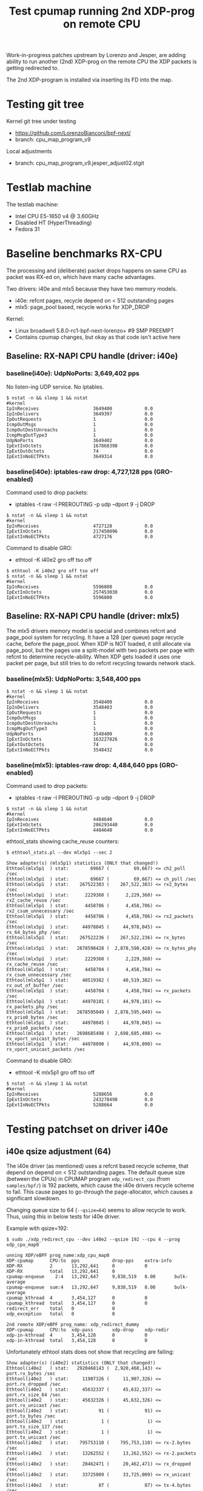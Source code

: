 # -*- fill-column: 76; -*-
#+TITLE: Test cpumap running 2nd XDP-prog on remote CPU
#+CATEGORY: CPUMAP
#+OPTIONS: ^:nil

Work-in-progress patches upstream by Lorenzo and Jesper, are adding ability
to run another (2nd) XDP-prog on the remote CPU the XDP packets is getting
redirected to.

The 2nd XDP-program is installed via inserting its FD into the map.

* Testing git tree

Kernel git tree under testing
- https://github.com/LorenzoBianconi/bpf-next/
- branch: cpu_map_program_v9

Local adjustments
- branch: cpu_map_program_v9.jesper_adjust02.stgit

* Testlab machine

The testlab machine:
- Intel CPU E5-1650 v4 @ 3.60GHz
- Disabled HT (HyperThreading)
- Fedora 31

* Baseline benchmarks RX-CPU

The processing and (deliberate) packet drops happens on same CPU as packet
was RX-ed on, which have many cache advantages.

Two drivers: i40e and mlx5 because they have two memory models.
- i40e: refcnt pages, recycle depend on < 512 outstanding pages
- mlx5: page_pool based, recycle works for XDP_DROP

Kernel:
- Linux broadwell 5.8.0-rc1-bpf-next-lorenzo+ #9 SMP PREEMPT
- Contains cpumap changes, but okay as that code isn't active here

** Baseline: RX-NAPI CPU handle (driver: i40e)

*** baseline(i40e): UdpNoPorts: 3,649,402 pps

No listen-ing UDP service.
No iptables.

#+begin_example
$ nstat -n && sleep 1 && nstat
#kernel
IpInReceives                    3649400            0.0
IpInDelivers                    3649397            0.0
IpOutRequests                   1                  0.0
IcmpOutMsgs                     1                  0.0
IcmpOutDestUnreachs             1                  0.0
IcmpMsgOutType3                 1                  0.0
UdpNoPorts                      3649402            0.0
IpExtInOctets                   167868398          0.0
IpExtOutOctets                  74                 0.0
IpExtInNoECTPkts                3649314            0.0
#+end_example

*** baseline(i40e): iptables-raw drop: 4,727,128 pps (GRO-enabled)

Command used to drop packets:
- iptables -t raw -I PREROUTING -p udp --dport 9 -j DROP

#+begin_example
$ nstat -n && sleep 1 && nstat
#kernel
IpInReceives                    4727128            0.0
IpExtInOctets                   217450096          0.0
IpExtInNoECTPkts                4727176            0.0
#+end_example

Command to disable GRO:
- ethtool -K i40e2 gro off tso off

#+begin_example
$ ethtool -K i40e2 gro off tso off
$ nstat -n && sleep 1 && nstat
#kernel
IpInReceives                    5596808            0.0
IpExtInOctets                   257453030          0.0
IpExtInNoECTPkts                5596800            0.0
#+end_example


** Baseline: RX-NAPI CPU handle (driver: mlx5)

The mlx5 drivers memory model is special and combines refcnt and page_pool
system for recycling. It have a 128 (per queue) page recycle cache, before
the page_pool. When XDP is NOT loaded, it still allocate via page_pool, but
the pages use a split-model with two packets per page with refcnt to
determine recycle-ability. When XDP gets loaded it uses one packet per page,
but still tries to do refcnt recycling towards network stack.

*** baseline(mlx5): UdpNoPorts: 3,548,400 pps

#+begin_example
$ nstat -n && sleep 1 && nstat
#kernel
IpInReceives                    3548400            0.0
IpInDelivers                    3548403            0.0
IpOutRequests                   1                  0.0
IcmpOutMsgs                     1                  0.0
IcmpOutDestUnreachs             1                  0.0
IcmpMsgOutType3                 1                  0.0
UdpNoPorts                      3548400            0.0
IpExtInOctets                   163227826          0.0
IpExtOutOctets                  74                 0.0
IpExtInNoECTPkts                3548432            0.0
#+end_example

*** baseline(mlx5): iptables-raw drop: 4,484,640 pps (GRO-enabled)

Command used to drop packets:
- iptables -t raw -I PREROUTING -p udp --dport 9 -j DROP

#+begin_example
$ nstat -n && sleep 1 && nstat
#kernel
IpInReceives                    4484640            0.0
IpExtInOctets                   206293440          0.0
IpExtInNoECTPkts                4484640            0.0
#+end_example

ethtool_stats showing cache_reuse counters:
#+begin_example
$ ethtool_stats.pl --dev mlx5p1 --sec 2

Show adapter(s) (mlx5p1) statistics (ONLY that changed!)
Ethtool(mlx5p1  ) stat:        69667 (         69,667) <= ch2_poll /sec
Ethtool(mlx5p1  ) stat:        69667 (         69,667) <= ch_poll /sec
Ethtool(mlx5p1  ) stat:    267522383 (    267,522,383) <= rx2_bytes /sec
Ethtool(mlx5p1  ) stat:      2229360 (      2,229,360) <= rx2_cache_reuse /sec
Ethtool(mlx5p1  ) stat:      4458706 (      4,458,706) <= rx2_csum_unnecessary /sec
Ethtool(mlx5p1  ) stat:      4458706 (      4,458,706) <= rx2_packets /sec
Ethtool(mlx5p1  ) stat:     44978045 (     44,978,045) <= rx_64_bytes_phy /sec
Ethtool(mlx5p1  ) stat:    267522236 (    267,522,236) <= rx_bytes /sec
Ethtool(mlx5p1  ) stat:   2878598428 (  2,878,598,428) <= rx_bytes_phy /sec
Ethtool(mlx5p1  ) stat:      2229360 (      2,229,360) <= rx_cache_reuse /sec
Ethtool(mlx5p1  ) stat:      4458704 (      4,458,704) <= rx_csum_unnecessary /sec
Ethtool(mlx5p1  ) stat:     40519382 (     40,519,382) <= rx_out_of_buffer /sec
Ethtool(mlx5p1  ) stat:      4458704 (      4,458,704) <= rx_packets /sec
Ethtool(mlx5p1  ) stat:     44978101 (     44,978,101) <= rx_packets_phy /sec
Ethtool(mlx5p1  ) stat:   2878595049 (  2,878,595,049) <= rx_prio0_bytes /sec
Ethtool(mlx5p1  ) stat:     44978045 (     44,978,045) <= rx_prio0_packets /sec
Ethtool(mlx5p1  ) stat:   2698685498 (  2,698,685,498) <= rx_vport_unicast_bytes /sec
Ethtool(mlx5p1  ) stat:     44978090 (     44,978,090) <= rx_vport_unicast_packets /sec
#+end_example

Command to disable GRO:
- ethtool -K mlx5p1 gro off tso off

#+begin_example
$ nstat -n && sleep 1 && nstat
#kernel
IpInReceives                    5288656            0.0
IpExtInOctets                   243278498          0.0
IpExtInNoECTPkts                5288664            0.0
#+end_example

* Testing patchset on driver i40e

** i40e qsize adjustment (64)

The i40e driver (as mentioned) uses a refcnt based recycle scheme, that
depend on depend on < 512 outstanding pages. The default queue size (between
the CPUs) in CPUMAP program =xdp_redirect_cpu= (from =samples/bpf/=) is 192
packets, which cause the i40e drivers recycle scheme to fail. This cause
pages to go-through the page-allocator, which causes a significant slowdown.

Changing queue size to 64 (=--qsize=64=) seems to allow recycle to work.
Thus, using this in below tests for i40e driver.

Example with qsize=192:
#+begin_example
$ sudo ./xdp_redirect_cpu --dev i40e2 --qsize 192 --cpu 4 --prog xdp_cpu_map0

unning XDP/eBPF prog_name:xdp_cpu_map0
XDP-cpumap      CPU:to  pps            drop-pps    extra-info
XDP-RX          2       13,292,641     0           0          
XDP-RX          total   13,292,641     0          
cpumap-enqueue    2:4   13,292,647     9,838,519   8.00       bulk-average
cpumap-enqueue  sum:4   13,292,647     9,838,519   8.00       bulk-average
cpumap_kthread  4       3,454,127      0           0          
cpumap_kthread  total   3,454,127      0           0          
redirect_err    total   0              0          
xdp_exception   total   0              0          

2nd remote XDP/eBPF prog_name: xdp_redirect_dummy
XDP-cpumap      CPU:to  xdp-pass       xdp-drop    xdp-redir
xdp-in-kthread  4       3,454,128      0           0         
xdp-in-kthread  total   3,454,128      0           0         
#+end_example

Unfortunately ethtool stats does not show that recycling are failing:
#+begin_example
Show adapter(s) (i40e2) statistics (ONLY that changed!)
Ethtool(i40e2   ) stat:   2920468143 (  2,920,468,143) <= port.rx_bytes /sec
Ethtool(i40e2   ) stat:     11907326 (     11,907,326) <= port.rx_dropped /sec
Ethtool(i40e2   ) stat:     45632337 (     45,632,337) <= port.rx_size_64 /sec
Ethtool(i40e2   ) stat:     45632326 (     45,632,326) <= port.rx_unicast /sec
Ethtool(i40e2   ) stat:           91 (             91) <= port.tx_bytes /sec
Ethtool(i40e2   ) stat:            1 (              1) <= port.tx_size_127 /sec
Ethtool(i40e2   ) stat:            1 (              1) <= port.tx_unicast /sec
Ethtool(i40e2   ) stat:    795753110 (    795,753,110) <= rx-2.bytes /sec
Ethtool(i40e2   ) stat:     13262552 (     13,262,552) <= rx-2.packets /sec
Ethtool(i40e2   ) stat:     20462471 (     20,462,471) <= rx_dropped /sec
Ethtool(i40e2   ) stat:     33725009 (     33,725,009) <= rx_unicast /sec
Ethtool(i40e2   ) stat:           87 (             87) <= tx-4.bytes /sec
Ethtool(i40e2   ) stat:            1 (              1) <= tx-4.packets /sec
Ethtool(i40e2   ) stat:           87 (             87) <= tx_bytes /sec
Ethtool(i40e2   ) stat:            1 (              1) <= tx_packets /sec
Ethtool(i40e2   ) stat:            1 (              1) <= tx_unicast /sec
#+end_example

Example with qsize=64:
#+begin_example
 sudo ./xdp_redirect_cpu --dev i40e2 --qsize 64 --cpu 4 --prog xdp_cpu_map0
Running XDP/eBPF prog_name:xdp_cpu_map0
XDP-cpumap      CPU:to  pps            drop-pps    extra-info
XDP-RX          2       17,809,657     0           0          
XDP-RX          total   17,809,657     0          
cpumap-enqueue    2:4   17,809,652     13,713,438  8.00       bulk-average
cpumap-enqueue  sum:4   17,809,652     13,713,438  8.00       bulk-average
cpumap_kthread  4       4,096,217      0           0          
cpumap_kthread  total   4,096,217      0           0          
redirect_err    total   0              0          
xdp_exception   total   0              0          

2nd remote XDP/eBPF prog_name: xdp_redirect_dummy
XDP-cpumap      CPU:to  xdp-pass       xdp-drop    xdp-redir
xdp-in-kthread  4       4,096,218      0           0         
xdp-in-kthread  total   4,096,218      0           0       
#+end_example

Calculate slowdown:
 - (1/3454128-1/4096217)*10^9 = 45.38 ns

** CPU-redirect (i40e): UdpNoPorts: 4,102,929 pps

BPF-prog command used:
#+begin_src sh
sudo ./xdp_redirect_cpu --dev i40e2 --qsize 64 --cpu 4 --prog xdp_cpu_map0
#+end_src

The xdp_redirect_dummy program running as 2nd XDP-prog in kthread does
nothing and returns =XDP_PASS=.

#+begin_example
unning XDP/eBPF prog_name:xdp_cpu_map0
XDP-cpumap      CPU:to  pps            drop-pps    extra-info
XDP-RX          2       17,767,786     0           0          
kXDP-RX          total   17,767,787     0          
cpumap-enqueue    2:4   17,767,785     13,664,852  8.00       bulk-average
cpumap-enqueue  sum:4   17,767,786     13,664,853  8.00       bulk-average
cpumap_kthread  4       4,102,929      0           0          
cpumap_kthread  total   4,102,929      0           0          
redirect_err    total   0              0          
xdp_exception   total   0              0          

2nd remote XDP/eBPF prog_name: xdp_redirect_dummy
XDP-cpumap      CPU:to  xdp-pass       xdp-drop    xdp-redir
xdp-in-kthread  4       4,102,930      0           0         
xdp-in-kthread  total   4,102,930      0           0         
#+end_example

#+begin_example
$ nstat -n && sleep 1 && nstat
#kernel
IpInReceives                    4118695            0.0
IpInDelivers                    4118696            0.0
IpOutRequests                   1                  0.0
IcmpOutMsgs                     1                  0.0
IcmpOutDestUnreachs             1                  0.0
IcmpMsgOutType3                 1                  0.0
UdpNoPorts                      4118694            0.0
IpExtInOctets                   189459786          0.0
IpExtOutOctets                  74                 0.0
IpExtInNoECTPkts                4118691            0.0
#+end_example

Disabling loading the "mprog" change the performance a bit
- From: 4,102,929 pps
- To  : 4,202,953 pps
- Diff:  +100,024 pps
- Diff: (1/4102929-1/4202953)*10^9 = 5.8 ns

It is actually surprisingly little overhead, 5.8 nanosec, to run the
XDP-prog on the remote/target CPU.

#+begin_example
sudo ./xdp_redirect_cpu --dev i40e2 --qsize 64 --cpu 4 --prog xdp_cpu_map0 --mprog-disable

Running XDP/eBPF prog_name:xdp_cpu_map0
XDP-cpumap      CPU:to  pps            drop-pps    extra-info
XDP-RX          2       17,730,736     0           0          
XDP-RX          total   17,730,736     0          
cpumap-enqueue    2:4   17,730,742     13,527,783  8.00       bulk-average
cpumap-enqueue  sum:4   17,730,742     13,527,783  8.00       bulk-average
cpumap_kthread  4       4,202,953      0           0          
cpumap_kthread  total   4,202,953      0           0          
redirect_err    total   0              0          
xdp_exception   total   0              0          
#+end_example




** CPU-redirect (i40e): iptables-raw drop: 7,004,219 pps

Command used to drop packets:
- iptables -t raw -I PREROUTING -p udp --dport 9 -j DROP

CPU-redirect command:
#+begin_example
sudo ./xdp_redirect_cpu --dev i40e2 --qsize 64 --cpu 4 --prog xdp_cpu_map0
#+end_example

Notice the result is very impressive compared to RX-CPU raw-drop:
- 4,727,128 pps - baseline(i40e): iptables-raw drop
- 7,004,219 pps - this test: iptables-raw drop on remote CPU
- Diff +2,277,092 pps
- Diff (1/4727128-1/7004220)*10^9 = 68.77 ns

#+begin_example
Running XDP/eBPF prog_name:xdp_cpu_map0
XDP-cpumap      CPU:to  pps            drop-pps    extra-info
XDP-RX          2       17,717,224     0           0          
XDP-RX          total   17,717,224     0          
cpumap-enqueue    2:4   17,717,226     10,713,002  8.00       bulk-average
cpumap-enqueue  sum:4   17,717,226     10,713,002  8.00       bulk-average
cpumap_kthread  4       7,004,219      0           0          
cpumap_kthread  total   7,004,219      0           0          
redirect_err    total   0              0          
xdp_exception   total   0              0          

2nd remote XDP/eBPF prog_name: xdp_redirect_dummy
XDP-cpumap      CPU:to  xdp-pass       xdp-drop    xdp-redir
xdp-in-kthread  4       7,004,220      0           0         
xdp-in-kthread  total   7,004,220      0           0         
#+end_example

With disabled mprog:
#+begin_example
Running XDP/eBPF prog_name:xdp_cpu_map0
XDP-cpumap      CPU:to  pps            drop-pps    extra-info
XDP-RX          2       17,861,630     0           0          
XDP-RX          total   17,861,630     0          
cpumap-enqueue    2:4   17,861,631     10,731,216  8.00       bulk-average
cpumap-enqueue  sum:4   17,861,631     10,731,216  8.00       bulk-average
cpumap_kthread  4       7,130,415      0           0          
cpumap_kthread  total   7,130,415      0           0          
redirect_err    total   0              0          
xdp_exception   total   0     
#+end_example

Diff vs mprog:
- (7130415-7004220) = 126195 pps
- (1/7130415-1/7004220)*10^9 = -2.53 ns

*** Touch data on RX-CPU + iptables-raw drop

Using prog =prog_name:xdp_cpu_map1_touch_data= we can force RX-CPU to touch
payload, as this will show cost of moving these cache-lines across the CPUs.

XDP-redirect command:
#+begin_example
sudo ./xdp_redirect_cpu --dev i40e2 --qsize 64 --cpu 4 --prog xdp_cpu_map1_touch_data
#+end_example

Output:
#+begin_example
Running XDP/eBPF prog_name:xdp_cpu_map1_touch_data
XDP-cpumap      CPU:to  pps            drop-pps    extra-info
XDP-RX          2       17,220,167     0           0          
XDP-RX          total   17,220,167     0          
cpumap-enqueue    2:4   17,220,165     10,748,391  8.00       bulk-average
cpumap-enqueue  sum:4   17,220,165     10,748,391  8.00       bulk-average
cpumap_kthread  4       6,471,781      0           0          
cpumap_kthread  total   6,471,781      0           0          
redirect_err    total   0              0          
xdp_exception   total   0              0          

2nd remote XDP/eBPF prog_name: xdp_redirect_dummy
XDP-cpumap      CPU:to  xdp-pass       xdp-drop    xdp-redir
xdp-in-kthread  4       6,471,781      0           0         
xdp-in-kthread  total   6,471,781      0           0         
#+end_example

Compared against: 7,004,220 pps
 - (6471781-7004220) =  -532439 pps
 - (1/6471781-1/7004220)*10^9 = 11.75 ns

*** RX-CPU do hashing of packets + iptables-raw drop

Do a full parsing of the packet and calculate a hash in RX CPU.

XDP-redirect command:
#+begin_example
sudo ./xdp_redirect_cpu --dev i40e2 --qsize 64 --cpu 4 \
 --prog xdp_cpu_map5_lb_hash_ip_pairs
#+end_example

Output:
#+begin_example
Running XDP/eBPF prog_name:xdp_cpu_map5_lb_hash_ip_pairs
XDP-cpumap      CPU:to  pps            drop-pps    extra-info
XDP-RX          2       12,740,194     0           0          
XDP-RX          total   12,740,194     0          
cpumap-enqueue    2:4   12,740,190     6,274,416   8.00       bulk-average
cpumap-enqueue  sum:4   12,740,190     6,274,416   8.00       bulk-average
cpumap_kthread  4       6,465,781      0           0          
cpumap_kthread  total   6,465,781      0           0          
redirect_err    total   0              0          
xdp_exception   total   0              0          

2nd remote XDP/eBPF prog_name: xdp_redirect_dummy
XDP-cpumap      CPU:to  xdp-pass       xdp-drop    xdp-redir
xdp-in-kthread  4       6,465,782      0           0         
xdp-in-kthread  total   6,465,782      0           0         
#+end_example

There is almost no performance change on target-CPU running =cpumap_kthread=.

The XDP-RX CPU performance is reduced significant:
- From: 17,220,167 pps
- To  : 12,740,190 pps

But it doesn't really matter, as the processing capacity on target/remote
CPU is the bottleneck anyhow.  Thus, we have cycles to spare on RX-CPU.

* Baseline for patchset

Question: Does this patchset introduce any performance regressions?

As can be seen in [[file:cpumap03-optimizations.org]] the cpumap.c code have
been carefully optimized. We want to make sure, these changes doesn't revert
part of those performance gains.

** What to watch out for

Jesper and Lorenzo have already adjusted (in different patchset versions)
where the prefetchw of struct-page happens. It is important to understand
that this is a cache-coherency protocol optimization (e.g. see [[https://en.wikipedia.org/wiki/MESIF_protocol][MESIF]]). The
memory backing struct-page is operated on with atomic refcnt operations.
Thus, on RX-CPU it is in Modified (cache-coherency protocol) state, making
it expensive to access on our target/remote CPU. The prefetchw is asking the
CPU to start moving these cachelines into another cache-coherency state, in
the background before we access them.

** Baseline kernel git info

Popped all patches, testing a baseline kernel at commit:
- 69119673bd50 ("Merge git://git.kernel.org/pub/scm/linux/kernel/git/netdev/net") (Author: Linus Torvalds)

